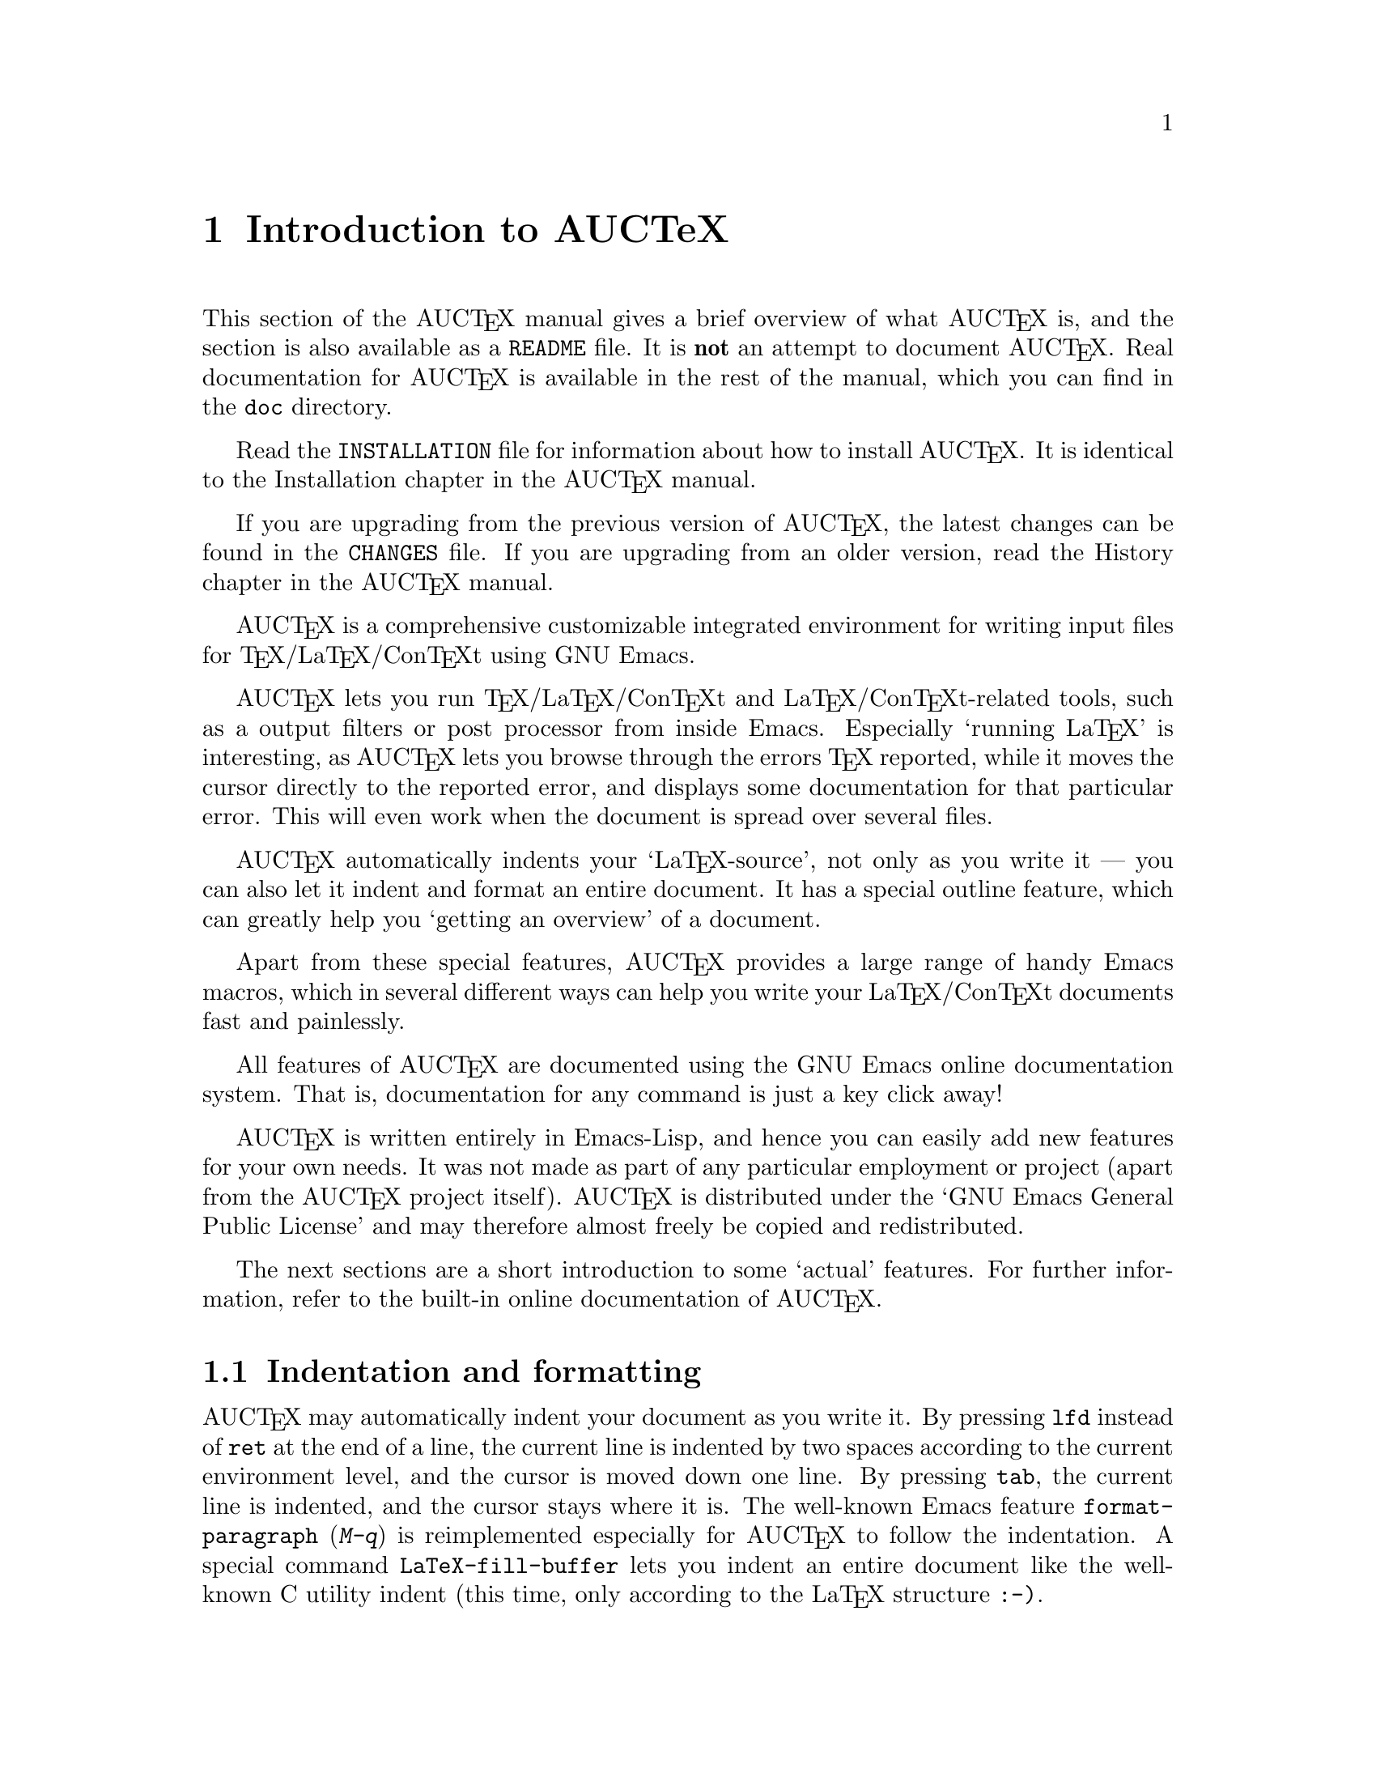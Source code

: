 @chapter Introduction to AUCTeX

This section of the AUC@TeX{} manual gives a brief overview of what
AUC@TeX{} is, and the section is also available as a @file{README} file.
It is @strong{not} an attempt to document AUC@TeX{}.  Real documentation
for AUC@TeX{} is available in the rest of the manual, which you can find
in the @file{doc} directory.

Read the @file{INSTALLATION} file for information about how to install
AUC@TeX{}.  It is identical to the Installation chapter in the AUC@TeX{}
manual.

If you are upgrading from the previous version of AUC@TeX{}, the latest
changes can be found in the @file{CHANGES} file.  If you are upgrading
from an older version, read the History chapter in the AUC@TeX{} manual.

AUC@TeX{} is a comprehensive customizable integrated environment for
writing input files for @TeX{}/La@TeX{}/Con@TeX{}t using GNU Emacs.

AUC@TeX{} lets you run @TeX{}/La@TeX{}/Con@TeX{}t and
La@TeX{}/Con@TeX{}t-related tools, such as a output filters or post
processor from inside Emacs.  Especially `running La@TeX{}' is
interesting, as AUC@TeX{} lets you browse through the errors @TeX{}
reported, while it moves the cursor directly to the reported error, and
displays some documentation for that particular error.  This will even
work when the document is spread over several files.

AUC@TeX{} automatically indents your `La@TeX{}-source', not only as you
write it --- you can also let it indent and format an entire document.
It has a special outline feature, which can greatly help you `getting an
overview' of a document.

Apart from these special features, AUC@TeX{} provides a large range of
handy Emacs macros, which in several different ways can help you write
your La@TeX{}/Con@TeX{}t documents fast and painlessly.

All features of AUC@TeX{} are documented using the GNU Emacs online
documentation system.  That is, documentation for any command is just
a key click away!

AUC@TeX{} is written entirely in Emacs-Lisp, and hence you can easily
add new features for your own needs.  It was not made as part of any
particular employment or project (apart from the AUC@TeX{} project
itself).  AUC@TeX{} is distributed under the `GNU Emacs General Public
License' and may therefore almost freely be copied and redistributed.

The next sections are a short introduction to some `actual' features.
For further information, refer to the built-in online documentation of
AUC@TeX{}.

@section Indentation and formatting

AUC@TeX{} may automatically indent your document as you write it. By
pressing @key{lfd} instead of @key{ret} at the end of a line, the
current line is indented by two spaces according to the current
environment level, and the cursor is moved down one line.  By pressing
@key{tab}, the current line is indented, and the cursor stays where it
is.  The well-known Emacs feature @code{format-paragraph} (@kbd{M-q}) is
reimplemented especially for AUC@TeX{} to follow the indentation.  A
special command @code{LaTeX-fill-buffer} lets you indent an entire
document like the well-known C utility indent (this time, only according
to the La@TeX{} structure @t{:-)}.

@section Completion

By studying your @samp{\documentclass} command (in the top of your
document), and consulting a precompiled list of (La)@TeX{} symbols from
a large number of @TeX{} and La@TeX{} files, AUC@TeX{} is aware of the
La@TeX{} commands you should be able to use in this particular document.
This `knowledge' of AUC@TeX{} is used for two purposes.

@enumerate
@item
To make you able to `complete' partly written La@TeX{} commands. You may
e.g. write @kbd{\renew} and press @kbd{M-@key{tab}}
(@code{TeX-complete-symbol}), and then AUC@TeX{} will complete the word
@samp{\renewcommand} for you. In case of ambiguity it will display a
list of possible completions.
@item
To aid you inserting environments, that is \begin - \end pairs. This is
done by pressing C-c C-e (La@TeX{}-environment), and you will be
prompted for which `environment' to insert.
@end enumerate

@section Editing your document

A number of more or less intelligent keyboard macros have been defined
to aid you editing your document.  The most important are listed below.

@table @code
@item LaTeX-environment
(@kbd{C-c C-e}) Insert a @samp{\begin@{@}} --- @samp{\end@{@}} pair as
described above.
@item LaTeX-section
(@kbd{C-c C-s}) Insert one of @samp{\chapter}, @samp{\section}, etc.
@item TeX-font
(@kbd{C-c C-f C-r}, @kbd{C-c C-f C-i}, @kbd{C-c C-f C-b}) Insert one of
@samp{\textrm@{ @}}), @samp{\textit@{ \/@}} @samp{\textbf@{ @}} etc.
@end table

A number of additional functions are available.  But it would be far too
much to write about here.  Refer to the rest of the AUC@TeX{}
documentation for further information.

@section Running La@TeX{}

When invoking one of the commands @code{TeX-command-master} (@kbd{C-c
C-c}) or @code{TeX-command-region} (@kbd{C-c C-r}) La@TeX{} is run on
either the entire current document or a given region of it.  The Emacs
view is split in two, and the output of @TeX{} is printed in the second
half of the screen, as you may simultaneously continue editing your
document.  In case @TeX{} finds any errors when processing your input
you can call the function @code{TeX-next-error} (@kbd{C-c `}) which will
move the cursor to the first given error, and display a short
explanatory text along with the message @TeX{} gave.  This procedure may
be repeated until all errors have been displayed.  By pressing @kbd{C-c
C-w} (@code{TeX-toggle-debug-boxes}) you can toggle whether the browser
also should notify over-full/under-full boxes or not.

Once you've successfully formatted your document, you may preview or
print it by invoking @code{TeX-command-master} again.

@section Outlines

Along with AUC@TeX{} comes support for outline mode for Emacs, which
lets you browse the sectioning structure of your document, while you
will still be able to use the full power of the rest of the AUC@TeX{}
functionality.

@section Availability

The most recent version is always available at

@flushright
@url{http://ftp.gnu.org/pub/gnu/auctex/}
@end flushright

WWW users may want to check out the AUC@TeX{} page at

@flushright
@url{http://www.gnu.org/software/auctex/}
@end flushright

@section Contacts

There has been established a mailing list for help, bug reports, feature
requests and general discussion about AUC@TeX{}.  You're very welcome
to join.  Traffic average at an article by day, but they come in bursts.
If you are only interested in information on updates, you could refer to
the newsgroups @samp{comp.text.tex} and @samp{gnu.emacs.sources}.

If you want to contact the AUC@TeX{} mailing list, send mail to
@url{mailto:auc-tex-subscribe@@sunsite.dk} in order to join.  Articles
should be sent to @url{mailto:auc-tex@@sunsite.dk}.

To contact the current maintainers of AUC@TeX{} directly, email
@url{mailto:auc-tex_mgr@@sunsite.dk}.
